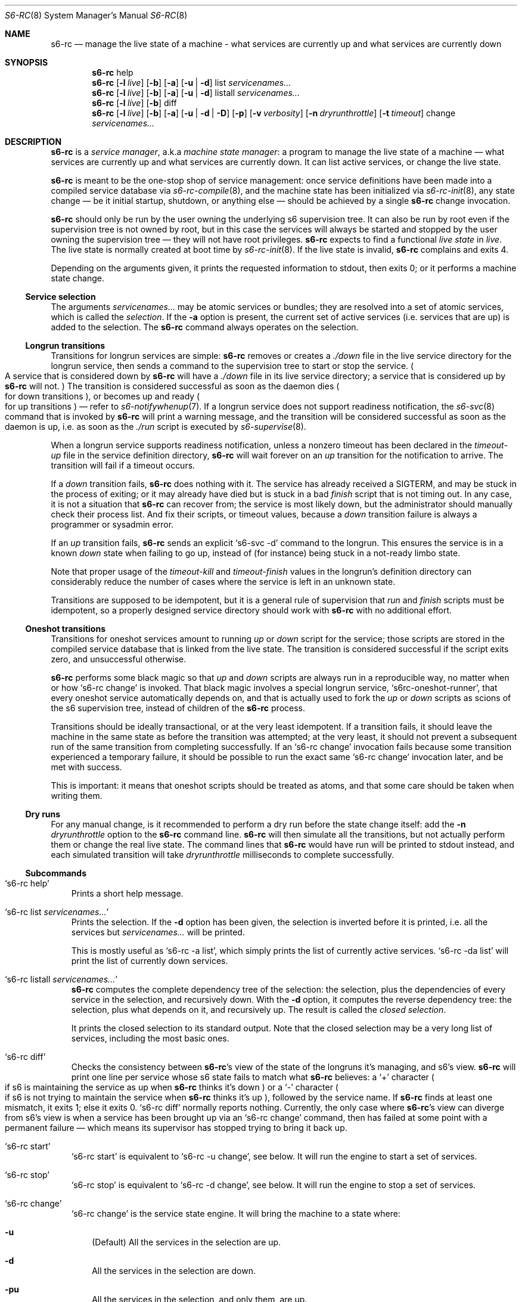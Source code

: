 .Dd April 6, 2023
.Dt S6-RC 8
.Os
.Sh NAME
.Nm s6-rc
.Nd manage the live state of a machine - what services are currently up and what services are currently down
.Sh SYNOPSIS
.Nm
help
.Nm
.Op Fl l Ar live
.Op Fl b
.Op Fl a
.Op Fl u | Fl d
list
.Ar servicenames...
.Nm
.Op Fl l Ar live
.Op Fl b
.Op Fl a
.Op Fl u | Fl d
listall
.Ar servicenames...
.Nm
.Op Fl l Ar live
.Op Fl b
diff
.Nm
.Op Fl l Ar live
.Op Fl b
.Op Fl a
.Op Fl u | Fl d | Fl D
.Op Fl p
.Op Fl v Ar verbosity
.Op Fl n Ar dryrunthrottle
.Op Fl t Ar timeout
change
.Ar servicenames...
.Sh DESCRIPTION
.Nm
is a
.Em service manager ,
a.k.a
.Em machine state manager :
a program to manage the live state of a machine \(em what services are
currently up and what services are currently down.
It can list active services, or change the live state.
.Pp
.Nm
is meant to be the one-stop shop of service management: once service
definitions have been made into a compiled service database via
.Xr s6-rc-compile 8 ,
and the machine state has been initialized via
.Xr s6-rc-init 8 ,
any state change \(em be it initial startup, shutdown, or anything
else \(em should be achieved by a single
.Nm
change invocation.
.Pp
.Nm
should only be run by the user owning the underlying s6 supervision
tree.
It can also be run by root even if the supervision tree is not owned
by root, but in this case the services will always be started and
stopped by the user owning the supervision tree \(em they will not
have root privileges.
.Nm
expects to find a functional
.Em live state
in
.Ar live .
The live state is normally created at boot time by
.Xr s6-rc-init 8 .
If the live state is invalid,
.Nm
complains and exits 4.
.Pp
Depending on the arguments given, it prints the requested information
to stdout, then exits 0; or it performs a machine state change.
.Ss Service selection
The arguments
.Ar servicenames...
may be atomic services or bundles; they are resolved into a set of
atomic services, which is called the
.Em selection .
If the
.Fl a
option is present, the current set of active services (i.e. services
that are up) is added to the selection.
The
.Nm
command always operates on the selection.
.Ss Longrun transitions
Transitions for longrun services are simple:
.Nm
removes or creates a
.Pa ./down
file in the live service directory for the longrun service, then sends
a command to the supervision tree to start or stop the service.
.Po
A service that is considered down by
.Nm
will have a
.Pa ./down
file in its live service directory; a service that is considered up by
.Nm
will not.
.Pc
The transition is considered successful as soon as the daemon dies
.Po
for down transitions
.Pc ,
or becomes up and ready
.Po for up transitions
.Pc \(em
refer to
.Xr s6-notifywhenup 7 .
If a longrun service does not support readiness notification, the
.Xr s6-svc 8
command that is invoked by
.Nm
will print a warning message, and the transition will be considered
successful as soon as the daemon is up, i.e. as soon as the
.Pa ./run
script is executed by
.Xr s6-supervise 8 .
.Pp
When a longrun service supports readiness notification, unless a
nonzero timeout has been declared in the
.Pa timeout-up
file in the service definition directory,
.Nm
will wait forever on an
.Em up
transition for the notification to arrive.
The transition will fail if a timeout occurs.
.Pp
If a
.Em down
transition fails,
.Nm
does nothing with it.
The service has already received a
.Dv SIGTERM ,
and may be stuck in the process of exiting; or it may already have
died but is stuck in a bad
.Pa finish
script that is not timing out.
In any case, it is not a situation that
.Nm
can recover from; the service is most likely down, but the
administrator should manually check their process list.
And fix their scripts, or timeout values, because a
.Em down
transition failure is always a programmer or sysadmin error.
.Pp
If an
.Em up
transition fails,
.Nm
sends an explicit
.Ql s6-svc -d
command to the longrun.
This ensures the service is in a known
.Em down
state when failing to go up, instead of (for instance) being stuck in
a not-ready limbo state.
.Pp
Note that proper usage of the
.Pa timeout-kill
and
.Pa timeout-finish
values in the longrun's definition directory can considerably reduce
the number of cases where the service is left in an unknown state.
.Pp
Transitions are supposed to be idempotent, but it is a general rule of
supervision that
.Pa run
and
.Pa finish
scripts must be idempotent, so a properly designed service directory
should work with
.Nm
with no additional effort.
.Ss Oneshot transitions
Transitions for oneshot services amount to running
.Pa up
or
.Pa down
script for the service; those scripts are stored in the compiled
service database that is linked from the live state.
The transition is considered successful if the script exits zero, and
unsuccessful otherwise.
.Pp
.Nm
performs some black magic so that
.Pa up
and
.Pa down
scripts are always run in a reproducible way, no matter when or how
.Ql s6-rc change
is invoked.
That black magic involves a special longrun service,
.Ql s6rc-oneshot-runner ,
that every oneshot service automatically depends on, and that is
actually used to fork the
.Pa up
or
.Pa down
scripts as scions of the s6 supervision tree, instead of children of the
.Nm
process.
.Pp
Transitions should be ideally transactional, or at the very least
idempotent.
If a transition fails, it should leave the machine in the same state
as before the transition was attempted; at the very least, it should
not prevent a subsequent run of the same transition from completing
successfully.
If an
.Ql s6-rc change
invocation fails because some transition experienced a temporary
failure, it should be possible to run the exact same
.Ql s6-rc change
invocation later, and be met with success.
.Pp
This is important: it means that oneshot scripts should be treated as
atoms, and that some care should be taken when writing them.
.Ss Dry runs
For any manual change, is it recommended to perform a dry run before
the state change itself: add the
.Fl n Ar dryrunthrottle
option to the
.Nm s6-rc
command line.
.Nm
will then simulate all the transitions, but not actually perform them
or change the real live state.
The command lines that
.Nm
would have run will be printed to stdout instead, and each simulated
transition will take
.Ar dryrunthrottle
milliseconds to complete successfully.
.Ss Subcommands
.Bl -tag -width x
.It Ql s6-rc help
Prints a short help message.
.It Ql s6-rc list Ar servicenames...
Prints the selection.
If the
.Fl d
option has been given, the selection is inverted before it is printed,
i.e. all the services but
.Ar servicenames...
will be printed.
.Pp
This is mostly useful as
.Ql s6-rc -a list ,
which simply prints the list of currently active services.
.Ql s6-rc -da list
will print the list of currently down services.
.It Ql s6-rc listall Ar servicenames...
.Nm
computes the complete dependency tree of the selection: the selection,
plus the dependencies of every service in the selection, and
recursively down.
With the
.Fl d
option, it computes the reverse dependency tree: the selection, plus
what depends on it, and recursively up.
The result is called the
.Em closed selection .
.Pp
It prints the closed selection to its standard output.
Note that the closed selection may be a very long list of services,
including the most basic ones.
.It Ql s6-rc diff
Checks the consistency between
.Nm Ap
s view of the state of the longruns it's managing, and s6's view.
.Nm
will print one line per service whose s6 state fails to match what
.Nm
believes: a
.Ql +
character
.Po
if s6 is maintaining the service as up when
.Nm
thinks it's down
.Pc
or a
.Ql -
character
.Po
if s6 is not trying to maintain the service when
.Nm
thinks it's up
.Pc ,
followed by the service name.
If
.Nm
finds at least one mismatch, it exits 1; else it exits 0.
.Ql s6-rc diff
normally reports nothing.
Currently, the only case where
.Nm Ap
s view can diverge from s6's view is when a service has been brought
up via an
.Ql s6-rc change
command, then has failed at some point with a permanent failure \(em
which means its supervisor has stopped trying to bring it back up.
.It Ql s6-rc start
.Ql s6-rc start
is equivalent to
.Ql s6-rc -u change ,
see below.
It will run the engine to start a set of services.
.It Ql s6-rc stop
.Ql s6-rc stop
is equivalent to
.Ql s6-rc -d change ,
see below.
It will run the engine to stop a set of services.
.It Ql s6-rc change
.Ql s6-rc change
is the service state engine.
It will bring the machine to a state where:
.Bl -tag -width x
.It Fl u
(Default) All the services in the selection are up.
.It Fl d
All the services in the selection are down.
.It Fl pu
All the services in the selection, and only them, are up.
.It Fl pd
All the services in the selection, and only them, are down.
.El
.Pp
.Po
Note that the
.Fl p
option is inoperant when using the
.Ql start
or
.Ql stop
subcommands.
.Pc
.Pp
To change the machine state,
.Nm
does the following:
.Bl -enum
.It
From the selection,
.Nm
computes the closed selection.
.It
It then computes the necessary transitions so that all the services in
the closed selection can match the desired state.
.It
It then performs the transitions \(em or simulates them if the
.Fl n
option has been given.
.It
.Nm
processes services as soon as they can be processed: as soon as a
service that needs to change state has all its dependencies fulfilled,
it undergoes its transition.
Independent services are processed in parallel:
.Nm
parallelizes the transitions as much as it can, and there is no
useless waiting time.
.It
.Nm
updates the live state in
.Ar live
after every successful transition.
.It
If every transition completes successfully, the live state eventually
matches the desired state, and
.Nm
exits 0.
.It
If a transition fails,
.Nm
will not perform the transitions that depend on it.
It will keep processing all the other independent transitions, though,
until there is no more work it can complete; then it will exit 1.
.El
.Pp
.Ql s6-rc change
reacts to the following signals:
.Bl -tag -width x
.It Dv SIGTERM
.Nm
immediately aborts all its longrun transitions with a failure, and the
impacted longruns will most likely be in a
.Em down
state.
Oneshot transitions are untouched, because killing the oneshot
subprocess would make it impossible to determine what state the
oneshot service is in.
.It Dv SIGINT
Same as
.Dv SIGTERM .
.El
.El
.Sh OPTIONS
.Ss General options
.Bl -tag -width x
.It Fl l Ar live
Look for the live state in
.Ar live .
Default is
.Pa /run/s6-rc .
The default can be changed at compile-time by giving the
.Ql --livedir=live
option to
.Pa ./configure .
.It Fl a
Add the current set of active services to the selection.
This is useful for instance at shutdown time:
.Ql s6-rc -da change
will stop all services.
.It Fl b
Blocking lock.
If the service database is currently being used by another program,
.Nm
will wait until that other program has released its lock on the
database, then proceed.
By default,
.Nm
fails with an error message if the service database is currently in
use.
The default is the safe behaviour: for instance, it will correctly
detect and fail nested
.Nm s6-rc
invocations (which are an admin error), whereas
.Ql s6-rc -b
would deadlock in such a case.
.El
.Ss Up or down
These options control what is to be done: bring selected services up or down
.Po
for
.Ql s6-rc change
.Pc
or whether to use the forward or reverse dependency graph
.Po
for
.Ql s6-rc listall
.Pc .
Default is up.
.Bl -tag -width x
.It Fl u
Up.
.It Fl d
Down.
.It Fl D
Force down.
.El
.Pp
The
.Fl d
option is what should normally be used to down a set of services.
If a service is marked as
.Em essential
.Po
there is a
.Pa flag-essential
file in its service definition directory
.Pc ,
then
.Nm
will refuse to stop that service.
The
.Fl D
option will still force that service to shut down; that option should
only be used when the machine is going to be stopped.
.Ss So s6-rc change Sc control
.Bl -tag -width x
.It Fl v Ar verbosity
Be more or less verbose.
Default is 1: warning and error messages will be printed to stderr.
0 silences warnings.
2 writes information messages whenever
.Nm
performs a transition.
3 or more is debug info.
.It Fl n Ar dryruntimeout
Dry run.
.Nm
will pretend to perform transitions, but will replace all its program
invocations by a call to
.Xr s6-rc-dryrun 8 ,
which will do nothing but print the command line
.Nm
would have executed, then sleep for
.Ar dryruntimeout
milliseconds before reporting success.
.It Fl t Ar timeout
Timeout.
If
.Nm
isn't done after
.Ar timeout
milliseconds, it will exit, leaving the live state as it is at exit
time.
It does not kill its children, so a child may successfully complete
afterwards and the live state will not be updated; in that case,
subsequent
.Ql s6-rc change
invocations will notice and correctly update it.
.It Fl p
Prune.
The state will be brought to exactly the set of selected services,
plus their dependencies, and the other services will be brought down.
With the
.Fl d
option, the meaning is reversed: the state will be brought to the
maximum possible set that does not include selected services.
The change, however, is always performed in the same manner: first the
unwanted services are all brought down, then the wanted services are
all brought up.
.El
.Sh EXIT STATUS
.Bl -tag -width x
.It 0
Success.
.It 1
Some of the state transitions could not be performed by
.Ql s6-rc change ;
or a mismatch was found by
.Ql s6-rc diff .
.It 2
Timed out during state change.
.It 3
Unknown service name in the arguments.
.It 4
Invalid service database.
.It 100
Wrong usage.
.It 111
System call failed.
.El
.Sh EXAMPLES
.Dl s6-rc start myservicebundle
.Pp
Brings up all the services represented by
.Ql myservicebundle ,
bringing up all its dependencies first (recursively).
.Pp
.Dl s6-rc -ba down
.Pp
Waits for any pending program of the
.Nm
family to stop using the live database and current compiled service
database, then brings down all the currently running services in an
orderly manner.
This is typically run at shutdown time.
.Po
And it's not necessarily a bad change!
.Pc
.Pp
.Dl s6-rc -l /zork -ua listall myservicebundle
.Pp
Prints the names of all atomic services represented by
.Ql myservicebundle
plus the current live services, as well as everything they depend on,
recursively.
Assumes the live state is stored in the
.Ql /zork
directory instead of
.Ql /run/s6-rc .
.Pp
.Dl s6-rc -d listall myservicebundle
.Pp
Prints the names of all atomic services represented by
.Ql myservicebundle ,
as well as everything that depends on them.
.Pp
.Dl s6-rc -pun0 change myservicebundle
.Pp
Prints what
.Nm
would do to bring the state to exactly the contents of
.Ql myservicebundle
as well as its recursive dependencies, and pruning all the rest.
Does not wait any extra time between simulated transitions.
.Sh SEE ALSO
.Xr s6-rc-faq 7 ,
.Xr s6-rc-overview 7 ,
.Xr s6-rc-why 7 ,
.Xr s6-rc-bundle 8 ,
.Xr s6-rc-compile 8 ,
.Xr s6-rc-db 8 ,
.Xr s6-rc-dryrun 8 ,
.Xr s6-rc-fdholder-filler 8 ,
.Xr s6-rc-format-upgrade 8 ,
.Xr s6-rc-init 8 ,
.Xr s6-rc-oneshot-run 8 ,
.Xr s6-rc-update 8
.Pp
This man page is ported from the authoritative documentation at:
.Lk https://skarnet.org/software/s6-rc/s6-rc.html
.Sh AUTHORS
.An Laurent Bercot
.An Alexis Ao Mt flexibeast@gmail.com Ac (man page port)
